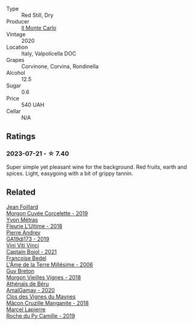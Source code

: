 #+attr_html: :class wine-main-image
[[file:/images/f6/b0f7c9-4777-46d8-bf8d-b6417d097d98/2023-07-22-16-21-10-IMG-8570@512.webp]]

- Type :: Red Still, Dry
- Producer :: [[barberry:/producers/2faf3e3a-4ae5-42e7-b738-1270ffde5ae3][Il Monte Carlo]]
- Vintage :: 2020
- Location :: Italy, Valpolicella DOC
- Grapes :: Corvinone, Corvina, Rondinella
- Alcohol :: 12.5
- Sugar :: 0.6
- Price :: 540 UAH
- Cellar :: N/A

** Ratings

*** 2023-07-21 - ☆ 7.40

Super simple yet pleasant wine for the background. Red fruits, earth and spices. Light, easygoing with a bit of grippy tannin.

** Related

#+begin_export html
<div class="flex-container">
  <a class="flex-item flex-item-left" href="/wines/0fc1ad68-f002-4840-8fa8-d80c0e7f6b61.html">
    <img class="flex-bottle" src="/images/0f/c1ad68-f002-4840-8fa8-d80c0e7f6b61/2023-07-22-18-04-07-IMG-8590@512.webp"></img>
    <section class="h">Jean Foillard</section>
    <section class="h text-bolder">Morgon Cuvée Corcelette - 2019</section>
  </a>

  <a class="flex-item flex-item-right" href="/wines/2cc9be11-43ec-49bd-8422-8bf48d2e66d4.html">
    <img class="flex-bottle" src="/images/2c/c9be11-43ec-49bd-8422-8bf48d2e66d4/2023-07-22-16-29-06-IMG-8583@512.webp"></img>
    <section class="h">Yvon Métras</section>
    <section class="h text-bolder">Fleurie L'Ultime - 2018</section>
  </a>

  <a class="flex-item flex-item-left" href="/wines/3069631c-1eaa-480f-bb0b-55690f0e9f0e.html">
    <img class="flex-bottle" src="/images/30/69631c-1eaa-480f-bb0b-55690f0e9f0e/2023-07-22-18-08-51-IMG-8592@512.webp"></img>
    <section class="h">Pierre Andrey</section>
    <section class="h text-bolder">GA19dj173 - 2019</section>
  </a>

  <a class="flex-item flex-item-right" href="/wines/3c2079c8-c2f4-44dd-bd7a-0d7117eb6cca.html">
    <img class="flex-bottle" src="/images/3c/2079c8-c2f4-44dd-bd7a-0d7117eb6cca/2023-07-22-18-01-18-IMG-8585@512.webp"></img>
    <section class="h">Vini Viti Vinci</section>
    <section class="h text-bolder">Captain Bojol - 2021</section>
  </a>

  <a class="flex-item flex-item-left" href="/wines/ca7dc126-0ea4-4245-93db-f07a87301a7e.html">
    <img class="flex-bottle" src="/images/ca/7dc126-0ea4-4245-93db-f07a87301a7e/2023-07-22-18-13-27-IMG-8606@512.webp"></img>
    <section class="h">Francoise Bedel</section>
    <section class="h text-bolder">L'Âme de la Terre Millésime - 2006</section>
  </a>

  <a class="flex-item flex-item-right" href="/wines/d5824ae6-519f-453f-996e-c597863bed7f.html">
    <img class="flex-bottle" src="/images/d5/824ae6-519f-453f-996e-c597863bed7f/2023-07-22-16-26-55-IMG-8581@512.webp"></img>
    <section class="h">Guy Breton</section>
    <section class="h text-bolder">Morgon Vieilles Vignes - 2018</section>
  </a>

  <a class="flex-item flex-item-left" href="/wines/e5a95059-61f4-464e-9bfc-0c9d7ed5e78b.html">
    <img class="flex-bottle" src="/images/e5/a95059-61f4-464e-9bfc-0c9d7ed5e78b/2023-07-22-16-26-01-IMG-8578@512.webp"></img>
    <section class="h">Athénaïs de Béru</section>
    <section class="h text-bolder">AmalGamay - 2020</section>
  </a>

  <a class="flex-item flex-item-right" href="/wines/ec09271b-76bc-416a-a563-07ba09e8946d.html">
    <img class="flex-bottle" src="/images/ec/09271b-76bc-416a-a563-07ba09e8946d/2023-07-22-18-12-37-IMG-8595@512.webp"></img>
    <section class="h">Clos des Vignes du Maynes</section>
    <section class="h text-bolder">Mâcon Cruzille Manganite - 2018</section>
  </a>

  <a class="flex-item flex-item-left" href="/wines/f9da1720-8759-4190-a364-17bea8ad743e.html">
    <img class="flex-bottle" src="/images/f9/da1720-8759-4190-a364-17bea8ad743e/2023-07-22-18-03-42-IMG-8587@512.webp"></img>
    <section class="h">Marcel Lapierre</section>
    <section class="h text-bolder">Roche du Py Camille - 2019</section>
  </a>

</div>
#+end_export
